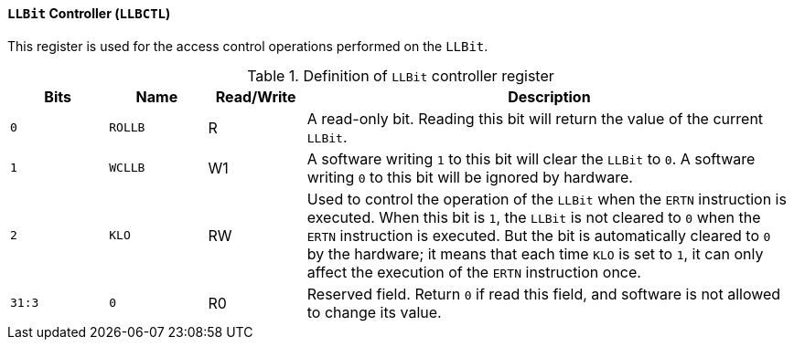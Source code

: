 [[llbit-controller]]
==== `LLBit` Controller (`LLBCTL`)

This register is used for the access control operations performed on the `LLBit`.

[[definition-of-llbit-controller-register]]
.Definition of `LLBit` controller register
[%header,cols="2*^1m,^1,5"]
|===
d|Bits
d|Name
|Read/Write
|Description

|0
|ROLLB
|R
|A read-only bit.
Reading this bit will return the value of the current `LLBit`.

|1
|WCLLB
|W1
|A software writing `1` to this bit will clear the `LLBit` to `0`.
A software writing `0` to this bit will be ignored by hardware.

|2
|KLO
|RW
|Used to control the operation of the `LLBit` when the `ERTN` instruction is executed.
When this bit is `1`, the `LLBit` is not cleared to `0` when the `ERTN` instruction is executed.
But the bit is automatically cleared to `0` by the hardware; it means that each time `KLO` is set to `1`, it can only affect the execution of the `ERTN` instruction once.

|31:3
|0
|R0
|Reserved field.
Return `0` if read this field, and software is not allowed to change its value.
|===
